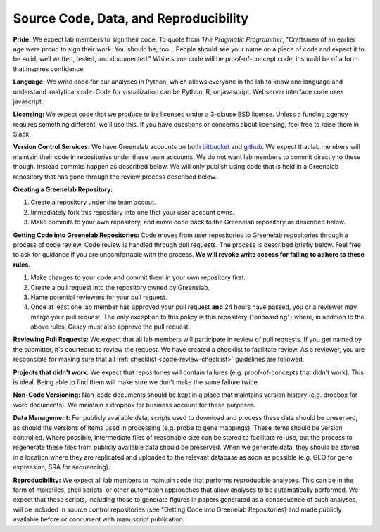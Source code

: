 Source Code, Data, and Reproducibility
--------------------------------------

**Pride:** We expect lab members to sign their code. To quote from *The
Pragmatic Programmer*, "Craftsmen of an earlier age were proud to sign their
work. You should be, too... People should see your name on a piece of code and
expect it to be solid, well written, tested, and documented." While some code
will be proof-of-concept code, it should be of a form that inspires confidence.

**Language:** We write code for our analyses in Python, which allows everyone
in the lab to know one language and understand analytical code. Code for
visualization can be Python, R, or javascript. Webserver interface code uses
javascript.

**Licensing:** We expect code that we produce to be licensed under a 3-clause
BSD license. Unless a funding agency requires something different, we'll use
this. If you have questions or concerns about licensing, feel free to raise
them in Slack.

**Version Control Services:**
We have Greenelab accounts on both
`bitbucket <https://bitbucket.org/greenelab>`_ and
`github <https://github.com/greenelab>`_. We expect that lab members will
maintain their code in repositories under these team accounts. We do not want
lab members to commit directly to these though. Instead commits happen as
described below. We will only publish using code that is held in a Greenelab
repository that has gone through the review process described below.

**Creating a Greenelab Repository:**

1) Create a repository under the team accout.
2) Immediately fork this repository into one that your user account owns.
3) Make commits to your own repository, and move code back to the Greenelab
   repository as described below.

**Getting Code into Greenelab Repositories:**
Code moves from user repositories to Greenelab repositories through a process
of code review. Code review is handled through pull requests. The process is
described briefly below. Feel free to ask for guidance if you are uncomfortable
with the process.
**We will revoke write access for failing to adhere to these rules.**

1) Make changes to your code and commit them in your own repository first.
2) Create a pull request into the repository owned by Greenelab.
3) Name potential reviewers for your pull request.
4) Once at least one lab member has approved your pull request **and** 24
   hours have passed, you or a reviewer may merge your pull request. The only
   exception to this policy is this repository ("onboarding") where, in
   addition to the above rules, Casey must also approve the pull request.


**Reviewing Pull Requests:**
We expect that all lab members will participate in review of pull requests. If
you get named by the submitter, it's courteous to review the request. We have
created a checklist to facilitate review. As a reviewer, you are responsible
for making sure that all :ref:`checklist <code-review-checklist>` guidelines
are followed.

**Projects that didn't work:**
We expect that repositories will contain failures (e.g. proof-of-concepts that
didn't work). This is ideal. Being able to find them will make sure we don't
make the same failure twice.

**Non-Code Versioning:**
Non-code documents should be kept in a place that maintains version history
(e.g. dropbox for word documents). We maintain a dropbox for business account
for these purposes.

**Data Management:** For publicly available data, scripts used to download and
process these data should be preserved, as should the versions of items used
in processing (e.g. probe to gene mappings). These items should be version
controlled. Where possible, intermediate files of reasonable size can be stored
to facilitate re-use, but the process to regenerate these files from publicly
available data should be preserved. When we generate data, they should be
stored in a location where they are replicated and uploaded to the relevant
database as soon as possible (e.g. GEO for gene expression, SRA for
sequencing).

**Reproducibility:** We expect all lab members to maintain code that performs
reproducible analyses. This can be in the form of makefiles, shell scripts, or
other automation approaches that allow analyses to be automatically performed.
We expect that these scripts, including those to generate figures in papers
generated as a consequence of such analyses, will be included in source control
repositories (see "Getting Code into Greenelab Repositories) and made publicly
available before or concurrent with manuscript publication.
